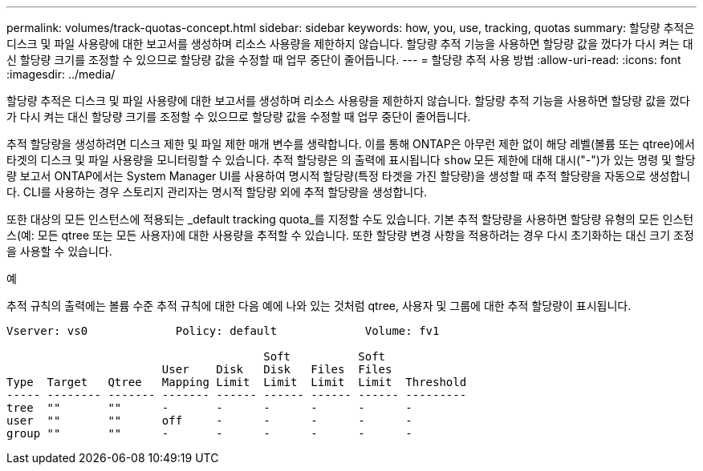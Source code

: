 ---
permalink: volumes/track-quotas-concept.html 
sidebar: sidebar 
keywords: how, you, use, tracking, quotas 
summary: 할당량 추적은 디스크 및 파일 사용량에 대한 보고서를 생성하며 리소스 사용량을 제한하지 않습니다. 할당량 추적 기능을 사용하면 할당량 값을 껐다가 다시 켜는 대신 할당량 크기를 조정할 수 있으므로 할당량 값을 수정할 때 업무 중단이 줄어듭니다. 
---
= 할당량 추적 사용 방법
:allow-uri-read: 
:icons: font
:imagesdir: ../media/


[role="lead"]
할당량 추적은 디스크 및 파일 사용량에 대한 보고서를 생성하며 리소스 사용량을 제한하지 않습니다. 할당량 추적 기능을 사용하면 할당량 값을 껐다가 다시 켜는 대신 할당량 크기를 조정할 수 있으므로 할당량 값을 수정할 때 업무 중단이 줄어듭니다.

추적 할당량을 생성하려면 디스크 제한 및 파일 제한 매개 변수를 생략합니다. 이를 통해 ONTAP은 아무런 제한 없이 해당 레벨(볼륨 또는 qtree)에서 타겟의 디스크 및 파일 사용량을 모니터링할 수 있습니다. 추적 할당량은 의 출력에 표시됩니다 `show` 모든 제한에 대해 대시("-")가 있는 명령 및 할당량 보고서 ONTAP에서는 System Manager UI를 사용하여 명시적 할당량(특정 타겟을 가진 할당량)을 생성할 때 추적 할당량을 자동으로 생성합니다. CLI를 사용하는 경우 스토리지 관리자는 명시적 할당량 외에 추적 할당량을 생성합니다.

또한 대상의 모든 인스턴스에 적용되는 _default tracking quota_를 지정할 수도 있습니다. 기본 추적 할당량을 사용하면 할당량 유형의 모든 인스턴스(예: 모든 qtree 또는 모든 사용자)에 대한 사용량을 추적할 수 있습니다. 또한 할당량 변경 사항을 적용하려는 경우 다시 초기화하는 대신 크기 조정을 사용할 수 있습니다.

.예
추적 규칙의 출력에는 볼륨 수준 추적 규칙에 대한 다음 예에 나와 있는 것처럼 qtree, 사용자 및 그룹에 대한 추적 할당량이 표시됩니다.

[listing]
----
Vserver: vs0             Policy: default             Volume: fv1

                                      Soft          Soft
                       User    Disk   Disk   Files  Files
Type  Target   Qtree   Mapping Limit  Limit  Limit  Limit  Threshold
----- -------- ------- ------- ------ ------ ------ ------ ---------
tree  ""       ""      -       -      -      -      -      -
user  ""       ""      off     -      -      -      -      -
group ""       ""      -       -      -      -      -      -
----